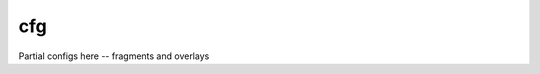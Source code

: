 .. SPDX-FileCopyrightText: 2020 Dmytro Kolomoiets <amerlyq@gmail.com> and contributors.

.. SPDX-License-Identifier: CC-BY-SA-4.0

cfg
===

Partial configs here -- fragments and overlays
